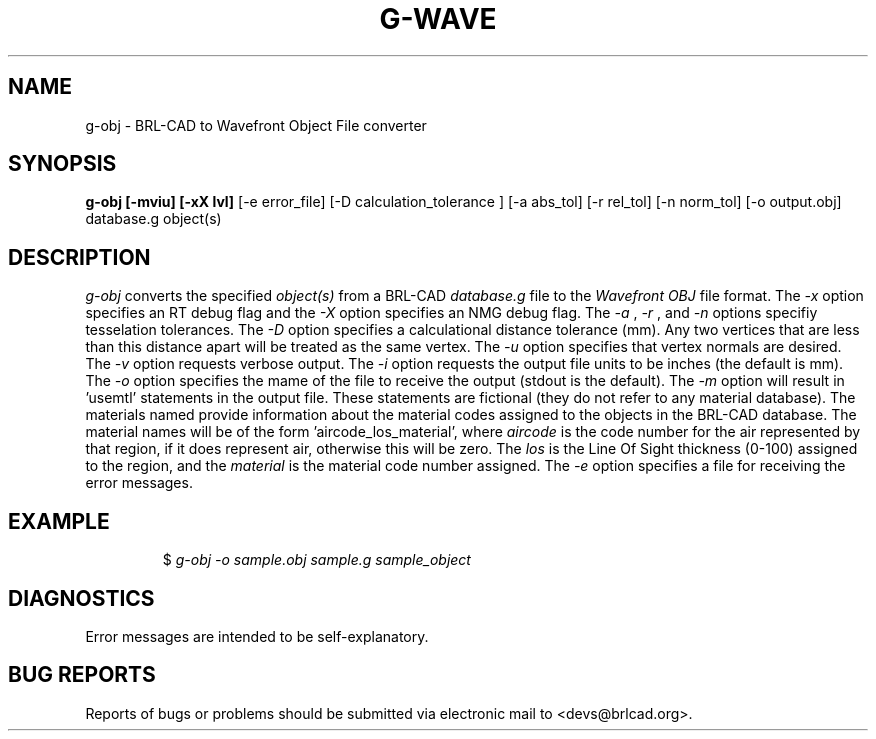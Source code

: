 .TH G-WAVE 1 BRL-CAD
.\"                        G - O B J . 1
.\" BRL-CAD
.\"
.\" Copyright (c) 2005-2009 United States Government as represented by
.\" the U.S. Army Research Laboratory.
.\"
.\" Redistribution and use in source (Docbook format) and 'compiled'
.\" forms (PDF, PostScript, HTML, RTF, etc), with or without
.\" modification, are permitted provided that the following conditions
.\" are met:
.\"
.\" 1. Redistributions of source code (Docbook format) must retain the
.\" above copyright notice, this list of conditions and the following
.\" disclaimer.
.\"
.\" 2. Redistributions in compiled form (transformed to other DTDs,
.\" converted to PDF, PostScript, HTML, RTF, and other formats) must
.\" reproduce the above copyright notice, this list of conditions and
.\" the following disclaimer in the documentation and/or other
.\" materials provided with the distribution.
.\"
.\" 3. The name of the author may not be used to endorse or promote
.\" products derived from this documentation without specific prior
.\" written permission.
.\"
.\" THIS DOCUMENTATION IS PROVIDED BY THE AUTHOR AS IS'' AND ANY
.\" EXPRESS OR IMPLIED WARRANTIES, INCLUDING, BUT NOT LIMITED TO, THE
.\" IMPLIED WARRANTIES OF MERCHANTABILITY AND FITNESS FOR A PARTICULAR
.\" PURPOSE ARE DISCLAIMED. IN NO EVENT SHALL THE AUTHOR BE LIABLE FOR
.\" ANY DIRECT, INDIRECT, INCIDENTAL, SPECIAL, EXEMPLARY, OR
.\" CONSEQUENTIAL DAMAGES (INCLUDING, BUT NOT LIMITED TO, PROCUREMENT
.\" OF SUBSTITUTE GOODS OR SERVICES; LOSS OF USE, DATA, OR PROFITS; OR
.\" BUSINESS INTERRUPTION) HOWEVER CAUSED AND ON ANY THEORY OF
.\" LIABILITY, WHETHER IN CONTRACT, STRICT LIABILITY, OR TORT
.\" (INCLUDING NEGLIGENCE OR OTHERWISE) ARISING IN ANY WAY OUT OF THE
.\" USE OF THIS DOCUMENTATION, EVEN IF ADVISED OF THE POSSIBILITY OF
.\" SUCH DAMAGE.
.\"
.\".\".\"
.SH NAME
g-obj \- BRL-CAD to Wavefront Object File converter
.SH SYNOPSIS
.B g-obj [-mviu] [-xX lvl]
[-e error_file] [-D calculation_tolerance ]
[-a abs_tol] [-r rel_tol] [-n norm_tol] [-o output.obj] database.g object(s)
.SH DESCRIPTION
.I g-obj\^
converts the specified
.I object(s)
from a BRL-CAD
.I database.g
file to the
.I Wavefront
.I OBJ
file format.
The
.I -x
option specifies an RT debug flag and the
.I -X
option specifies an NMG debug flag. The
.I -a
,
.I -r
, and
.I -n
options specifiy tesselation tolerances.
The
.I -D
option specifies a calculational distance tolerance (mm). Any two vertices
that are less than this distance apart will be treated as the same vertex.
The
.I -u
option specifies that vertex normals are desired.
The
.I -v
option requests verbose output.
The
.I -i
option requests the output file units to be inches (the default is mm).
The
.I -o
option specifies the mame of the file to receive the output
(stdout is the default).
The
.I -m
option will result in 'usemtl' statements in the output file. These statements are fictional
(they do not refer to any material database). The materials named provide information about
the material codes assigned to the objects in the BRL-CAD database. The material names will be
of the form 'aircode_los_material', where
.I aircode
is the code number for the air represented by that region, if it does represent air,
otherwise this will be zero. The
.I los
is the Line Of Sight thickness (0-100) assigned to the region, and the
.I material
is the material code number assigned.
The
.I -e
option specifies a file for receiving the error messages.
.SH EXAMPLE
.RS
$ \|\fIg-obj \|-o sample.obj \|sample.g \|sample_object\fP
.RE
.SH DIAGNOSTICS
Error messages are intended to be self-explanatory.
.SH "BUG REPORTS"
Reports of bugs or problems should be submitted via electronic
mail to <devs@brlcad.org>.
